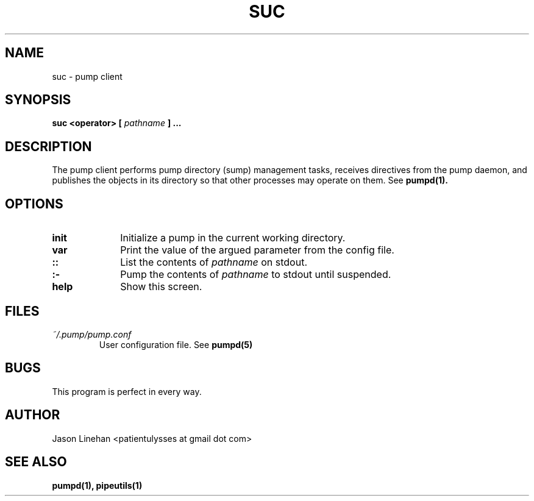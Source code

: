 .TH SUC 1 "MARCH 2012" Linux "User Manuals"
.SH NAME
suc \- pump client
.SH SYNOPSIS
.B suc <operator> [
.I
pathname
.B ] ...
.SH DESCRIPTION
The pump client performs pump directory (sump) management
tasks, receives directives from the pump daemon, and publishes
the objects in its directory so that other processes may 
operate on them. See
.BR pumpd(1).
.SH OPTIONS
.TP 10
.B init 
Initialize a pump in the current working directory.
.TP
.B var
Print the value of the argued parameter from the config file. 
.TP
.B :: 
List the contents of 
.I pathname
on stdout.
.TP
.B :-
Pump the contents of
.I pathname
to stdout until suspended.
.TP
.B help 
Show this screen. 
.SH FILES
.I ~/.pump/pump.conf
.RS
User configuration file. See
.BR pumpd(5)
.RE
.SH BUGS
This program is perfect in every way.
.SH AUTHOR
Jason Linehan <patientulysses at gmail dot com>
.SH "SEE ALSO"
.BR pumpd(1),
.BR pipeutils(1)
